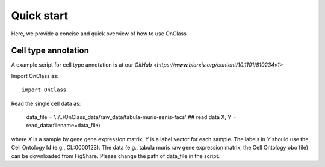 Quick start
=========
Here, we provide a concise and quick overview of how to use OnClass

Cell type annotation
----------------

A example script for cell type annotation is at our `GitHub <https://www.biorxiv.org/content/10.1101/810234v1>`

Import OnClass as::

    import OnClass
	


Read the single cell data as:
    
	data_file = '../../OnClass_data/raw_data/tabula-muris-senis-facs'
	## read data
	X, Y = read_data(filename=data_file)
	
where `X` is a sample by gene gene expression matrix, `Y` is a label vector for each sample. The labels in `Y` should use the Cell Ontology Id (e.g., CL:0000123). The data (e.g., tabula muris raw gene expression matrix, the Cell Ontology obo file) can be downloaded from FigShare. Please change the path of data_file in the script.

